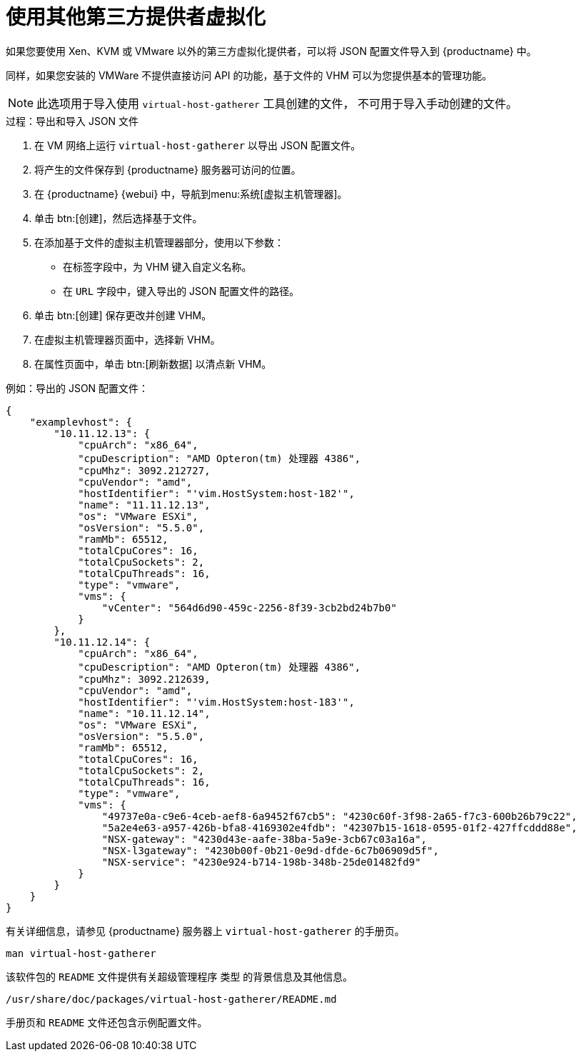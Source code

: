 [[virt-file]]
= 使用其他第三方提供者虚拟化

如果您要使用 Xen、KVM 或 VMware 以外的第三方虚拟化提供者，可以将 JSON 配置文件导入到 {productname} 中。

同样，如果您安装的 VMWare 不提供直接访问 API 的功能，基于文件的 VHM 可以为您提供基本的管理功能。

[NOTE]
====
此选项用于导入使用 [command]``virtual-host-gatherer`` 工具创建的文件， 不可用于导入手动创建的文件。
====



.过程：导出和导入 JSON 文件

. 在 VM 网络上运行 [command]``virtual-host-gatherer`` 以导出 JSON 配置文件。
. 将产生的文件保存到 {productname} 服务器可访问的位置。
. 在 {productname} {webui} 中，导航到menu:系统[虚拟主机管理器]。
. 单击 btn:[创建]，然后选择[guimenu]``基于文件``。
. 在[guimenu]``添加基于文件的虚拟主机管理器``部分，使用以下参数：
* 在[guimenu]``标签``字段中，为 VHM 键入自定义名称。
* 在 [guimenu]``URL`` 字段中，键入导出的 JSON 配置文件的路径。
. 单击 btn:[创建] 保存更改并创建 VHM。
. 在[guimenu]``虚拟主机管理器``页面中，选择新 VHM。
. 在[guimenu]``属性``页面中，单击 btn:[刷新数据] 以清点新 VHM。



.例如：导出的 JSON 配置文件：

----
{
    "examplevhost": {
        "10.11.12.13": {
            "cpuArch": "x86_64",
            "cpuDescription": "AMD Opteron(tm) 处理器 4386",
            "cpuMhz": 3092.212727,
            "cpuVendor": "amd",
            "hostIdentifier": "'vim.HostSystem:host-182'",
            "name": "11.11.12.13",
            "os": "VMware ESXi",
            "osVersion": "5.5.0",
            "ramMb": 65512,
            "totalCpuCores": 16,
            "totalCpuSockets": 2,
            "totalCpuThreads": 16,
            "type": "vmware",
            "vms": {
                "vCenter": "564d6d90-459c-2256-8f39-3cb2bd24b7b0"
            }
        },
        "10.11.12.14": {
            "cpuArch": "x86_64",
            "cpuDescription": "AMD Opteron(tm) 处理器 4386",
            "cpuMhz": 3092.212639,
            "cpuVendor": "amd",
            "hostIdentifier": "'vim.HostSystem:host-183'",
            "name": "10.11.12.14",
            "os": "VMware ESXi",
            "osVersion": "5.5.0",
            "ramMb": 65512,
            "totalCpuCores": 16,
            "totalCpuSockets": 2,
            "totalCpuThreads": 16,
            "type": "vmware",
            "vms": {
                "49737e0a-c9e6-4ceb-aef8-6a9452f67cb5": "4230c60f-3f98-2a65-f7c3-600b26b79c22",
                "5a2e4e63-a957-426b-bfa8-4169302e4fdb": "42307b15-1618-0595-01f2-427ffcddd88e",
                "NSX-gateway": "4230d43e-aafe-38ba-5a9e-3cb67c03a16a",
                "NSX-l3gateway": "4230b00f-0b21-0e9d-dfde-6c7b06909d5f",
                "NSX-service": "4230e924-b714-198b-348b-25de01482fd9"
            }
        }
    }
}
----

有关详细信息，请参见 {productname} 服务器上 [command]``virtual-host-gatherer`` 的手册页。

----
man virtual-host-gatherer
----


该软件包的 `README` 文件提供有关超级管理程序 `类型` 的背景信息及其他信息。

----
/usr/share/doc/packages/virtual-host-gatherer/README.md
----

手册页和 `README` 文件还包含示例配置文件。
